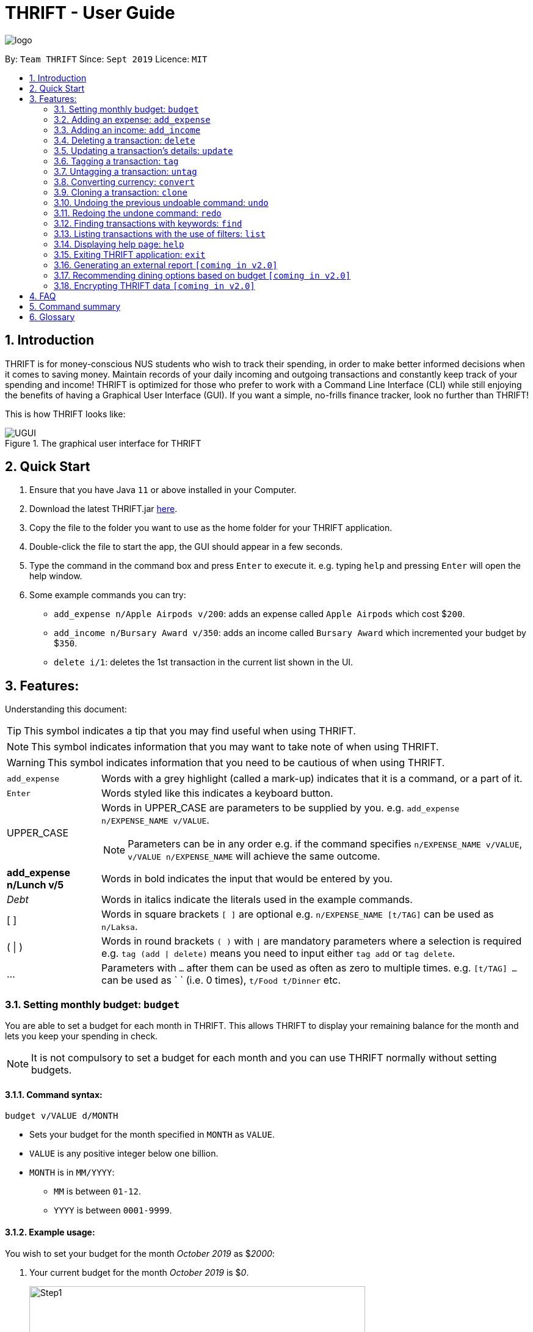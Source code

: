 = THRIFT - User Guide
:site-section: UserGuide
:toc:
:toc-title:
:toc-placement: preamble
:sectnums:
:imagesDir: images
:stylesDir: stylesheets
:xrefstyle: full
:experimental:
ifdef::env-github[]
:tip-caption: :bulb:
:note-caption: :information_source:
:warning-caption: :warning:
endif::[]
:repoURL: https://github.com/AY1920S1-CS2103T-W12-2/main

image::logo/logo.png[align="center"]

By: `Team THRIFT`      Since: `Sept 2019`      Licence: `MIT`

== Introduction
THRIFT is for money-conscious NUS students who wish to track their spending, in order to make better informed decisions when it comes to saving money. Maintain records of your daily incoming and outgoing transactions and constantly keep track of your spending and income! THRIFT is optimized for those who prefer to work with a Command Line Interface (CLI) while still enjoying the benefits of having a Graphical User Interface (GUI). If you want a simple, no-frills finance tracker, look no further than THRIFT!

This is how THRIFT looks like:

.The graphical user interface for THRIFT
image::UGUI.png[]

== Quick Start
1. Ensure that you have Java `11` or above installed in your Computer.
2. Download the latest THRIFT.jar https://github.com/AY1920S1-CS2103T-W12-2/main/releases[here].
3. Copy the file to the folder you want to use as the home folder for your THRIFT application.
4. Double-click the file to start the app, the GUI should appear in a few seconds.
5. Type the command in the command box and press `Enter` to execute it. e.g. typing `help` and pressing `Enter` will open the help window.
6. Some example commands you can try:
*   `add_expense n/Apple Airpods v/200`: adds an expense called `Apple Airpods` which cost $`200`.
*   `add_income n/Bursary Award v/350`: adds an income called `Bursary Award` which incremented your budget by $`350`.
*   `delete i/1`: deletes the 1st transaction in the current list shown in the UI.

== Features:

Understanding this document:

TIP: This symbol indicates a tip that you may find useful when using THRIFT.

NOTE: This symbol indicates information that you may want to take note of when using THRIFT.

WARNING: This symbol indicates information that you need to be cautious of when using THRIFT.
[horizontal]
`add_expense`:: Words with a grey highlight (called a mark-up) indicates that it is a command, or a part of it.
kbd:[Enter]:: Words styled like this indicates a keyboard button.
UPPER_CASE:: Words in UPPER_CASE are parameters to be supplied by you. e.g. `add_expense n/EXPENSE_NAME v/VALUE`.
NOTE: Parameters can be in any order e.g. if the command specifies `n/EXPENSE_NAME v/VALUE`, `v/VALUE n/EXPENSE_NAME` will achieve the same outcome.
**add_expense n/Lunch v/5**:: Words in bold indicates the input that would be entered by you.
_Debt_:: Words in italics indicate the literals used in the example commands.
[ ] :: Words in square brackets `[ ]` are optional e.g. `n/EXPENSE_NAME [t/TAG]` can be used as `n/Laksa`.
( | ) :: Words in round brackets `( )` with `|` are mandatory parameters where a selection is required e.g. `tag (add | delete)` means you need to input either `tag add` or `tag delete`.
... ::   Parameters with `...` after them can be used as often as zero to multiple times. e.g. `[t/TAG] …` can be used as ` ` (i.e. 0 times), `t/Food t/Dinner` etc.

[[BudgetTag]]
=== Setting monthly budget: `budget`

You are able to set a budget for each month in THRIFT. This allows THRIFT to display your remaining balance for the month and lets you keep your spending in check.

NOTE: It is not compulsory to set a budget for each month and you can use THRIFT normally without setting budgets.

==== Command syntax:
`budget v/VALUE d/MONTH`

****
* Sets your budget for the month specified in `MONTH` as `VALUE`.
* `VALUE` is any positive integer below one billion.
* `MONTH` is in `MM/YYYY`:
** `MM` is between `01-12`.
** `YYYY` is between `0001-9999`.
****

==== Example usage:

You wish to set your budget for the month _October 2019_ as $_2000_:

. Your current budget for the month _October 2019_ is $_0_.
+
image::add-budget/Step1.png[,550]

. You type: **budget v/2000 d/10/2019** in the command box and press kbd:[Enter].
+
image::add-budget/Step2.png[,550]

. You should see in the result box that your budget for _October 2019_ has been set to $_2000_.
+
NOTE: If you are changing your budget for the current displayed month, you should see the changes on the GUI immediately.
+
image::add-budget/Step3.png[,550]

[[ExpenseTag]]
=== Adding an expense: `add_expense`

One of the most important features of THRIFT is to allow you to track your expenses by adding them into THRIFT.

==== Command syntax:
`add_expense n/EXPENSE_NAME v/VALUE [r/REMARK] [t/TAG]...`

****
* Adds an expense with:
** the name `EXPENSE_NAME`
** the value `VALUE`
** an optional remark `REMARK`
** one or more optional `TAG`
* `VALUE` is any positive integer below one billion.
* `TAG` does not have spaces nor special characters.
****

TIP: The default currency is in Singapore Dollars (SGD). You are recommended to `convert` foreign currencies to SGD before adding the value as the `VALUE`.

==== Example usage:
You had the famous Laksa from "The Deck" for lunch which cost $10.50 and you wish to track it in THRIFT:

. You have a remaining balance of $2000 at the beginning.
+
image::add-transaction/expense/Step1.png[,550]

. You type: **add_expense n/Laksa v/10.50 r/Delicious! From "The Deck" t/Lunch** into the command box and press kbd:[Enter].
+
NOTE: The transaction date is automatically populated based on your system time.
+
image::add-transaction/expense/Step2.png[,550]

. You should see that your Laksa lunch has been added into THRIFT with the details that you specified, as well as your new balance.
+
image::add-transaction/expense/Step3.png[,550]

[[IncomeTag]]
=== Adding an income: `add_income`
Being able to add an income transaction is just as important as tracking your expenses. THRIFT is able to track all of your incoming transactions as well.

==== Command syntax:
`add_income n/INCOME_NAME v/VALUE [r/REMARK] [t/TAG]...`

****
* Adds an income with:
** the name `INCOME_NAME`
** the value `VALUE`
** an optional remark `REMARK`
** one or more optional `TAG`
* `VALUE` is any positive integer below one billion.
* `TAG` does not have spaces nor special characters.
****

==== Example usage:
You studied extremely hard during the year and you were awarded a bursary incentive of $500. You wish to add it to THRIFT to update your remaining balance with this reward:

. You have a balance of $2000 at the beginning.
+
image::add-transaction/income/Step1.png[,550]

. You type: **add_income n/Bursary v/500 r/For studying hard in the year t/Award** into the command box and press kbd:[Enter].
+
NOTE: The transaction date is automatically populated based on your system time.
+
image::add-transaction/income/Step2.png[,550]

. You should see that your bursary has been added into THRIFT with the details that you specified, as well as your new balance.
+
image::add-transaction/income/Step3.png[,550]


[[DeleteTag]]
=== Deleting a transaction: `delete`
If you find that a transaction is no longer relevant to you, you may delete it from THRIFT.

==== Command syntax:
`delete i/INDEX`

****
* Deletes the transaction with the specified `INDEX` as shown on the transaction list GUI.
* `INDEX` *must be a positive integer* 1, 2, 3, ...
****

==== Example usage:
Assume that you wish to delete a bursary income transaction from your transaction list because the bursary was mistakenly awarded to you.

. This transaction is currently the first transaction in your transaction list.
+
image::delete/Step1.png[,550]

. You type: **delete i/1** and press kbd:[Enter].
+
image::delete/Step2.png[,550]

. You should see that the bursary transaction has been deleted from THRIFT and your balance has been updated accordingly.
+
image::delete/Step3.png[,550]

// tag::update[]
[[UpdateTag]]
=== Updating a transaction’s details: `update`

Format: `update i/INDEX PREFIX_LETTER/UPDATED_DETAILS ...`

****
* Updates the transaction's details at the specified `INDEX`.
** `INDEX` refers to the index number currently shown in the UI, and must be a *positive integer*.
* `PREFIX_LETTER` specifies type of detail to be updated, e.g. `n/` for name.
* `UPDATED_DETAILS` are the new details of type corresponding to `PREFIX_LETTER` that the transaction is to be updated with.
* Multiple detail types can be updated at once.
****

Examples:

*   `update i/1 n/Curry Laksa`
*   `update i/1 n/Asam Laksa v/11 r/My first time trying! t/Dinner t/Food`

Expected output: +

NOTE: Assume 2nd command occurs after 1st

*   `Updated Transaction: [-] Curry Laksa ($10.50) Date: 12/10/2019 Remarks:  Tags: [Lunch][Food]` +
+
`Original: [-] Laksa ($10.50) Date: 12/10/2019 Remarks:  Tags: [Lunch][Food]`

*   `Updated Transaction: [-] Asam Laksa ($11.00) Date: 12/10/2019 Remarks: My first time trying! Tags: [Dinner][Food]` +
+
`Original: [-] Curry Laksa ($10.50) Date: 12/10/2019 Remarks:  Tags: [Lunch][Food]`
// end::update[]

//tag::tag[]
[[TagTag]]
=== Tagging a transaction: `tag`

The `tag` command allows you to tag a `Transaction` entry.

==== Command Syntax:

`tag i/INDEX t/TAG_NAME...`

* Tags the transaction at the specified `INDEX` with `TAG_NAME` (can be more than one).
* `INDEX` refers to the index number currently shown in the UI (after filtering, if any).
* `INDEX` *must be a positive integer* 1, 2, 3, ...


==== Example:

1. You want to tag "Credit Card" (the entry displayed at index 2) with the tag _Debt_.


2. You type `tag i/2 t/Debt` into the command input and press **Enter**..


3. You now see that the entry has been tagged.


// end::tag[]

// tag::untag[]
[[UntagTag]]
=== Untagging a transaction: `untag`

The `untag` command allows you to un-tag a `Transaction` entry.

==== Command Syntax:

`untag i/INDEX t/TAG_NAME...`


* Untags `TAG_NAME` (can be more than one) from the transaction at the specified `INDEX`.
* `INDEX` refers to the index number currently shown in the UI (after filtering, if any).
* `INDEX` *must be a positive integer* 1, 2, 3, ...


==== Example:

1. You want to untag the tag _Important_ from "Humble Bundle" (the entry displayed at index 3).


2. You type `untag i/3 t/Important` into the command input and press **Enter**.


3. You see that the entry has been been un-tagged.

// end::untag[]

// tag::convert[]
[[ConvertTag]]
=== Converting currency: `convert`

The convert command allows you to convert money from one currency to another.

====  Command Syntax

`convert [v/VALUE] c/CURRENCY...`

* Converts the `VALUE` to `CURRENCY` if one of each is specified.
* If no `VALUE` is specified, the value of 1.00 with be used.
* If more than one `CURRENCY` is present, the first one will be used as a base and the rest as target currencies
* `VALUE` must be positive.

==== Example

1. You want to convert SGD1000 to USD.


2. You type `convert v/1000 c/USD` into the command input and press **Enter**.


3. The conversion message is displayed on the GUI.


// end::convert[]

// tag::clone[]
[[CloneTag]]
=== Cloning a transaction: `clone`

Format: `clone i/INDEX`

****
* Clones (creates a duplicate of) a `Transaction` entry.
* Clone produced is added to a new index at the bottom of the list.
****

Examples: +

*   `clone i/1`

Expected output: +

NOTE: Assume entry at index 1 is `[-] Laksa ($10.50) Date: 18/10/2019 Remarks: Unique taste Tags: [Lunch][Food]` and there are no other entries.

*   `Cloned transaction: [-] Laksa ($10.50) Date: 18/10/2019 Remarks: Unique taste Tags: [Lunch][Food]`
// end::clone[]

[[UndoTag]]
=== Undoing the previous undoable command: `undo`
Do not panic if you have accidentally made a mistake in THRIFT, like deleting the wrong transaction.
THRIFT provides an `undo` command to solve your trouble! You can revert to the previous state
of THRIFT using `undo`.

NOTE: `Undo` can only apply to undoable commands. Undoable commands refers to commands that modify the data of the THRIFT application.

WARNING: You cannot undo undoable commands once the application exits.

List of undoable commands[[Undoable]]:

* `<<ExpenseTag, add_expense>>`
* `<<IncomeTag, add_income>>`
* `<<DeleteTag, delete>>`
* `<<UpdateTag, update>>`
* `<<CloneTag, clone>>`
* `<<TagTag, tag>>`
* `<<UntagTag, untag>>`
* `<<BudgetTag, budget>>`

==== Command syntax:
`undo`

==== Example usage:
Suppose you want to delete the second transaction (Bursary) in THRIFT, but you remove the third transaction (Chicken Rice) instead!
One possible solution is that you add the transaction manually back into THRIFT, but this is too troublesome! You can
retrieve the deleted transaction by performing `undo`.

To `undo` the `delete` command:

. Type *undo* into the command box and press kbd:[Enter]:
+
image::UndoAndRedo/undocommand.png[, 550]

. You will see a success message displays in the result box, and the transaction (Chicken Rice)
adds back to its original position in the list:
+
image::UndoAndRedo/undocommandresult.png[, 550]

[[RedoTag]]
=== Redoing the undone command: `redo`
Misuse of `undo` command? No worries, THRIFT provides `redo` command to help you in this situation.
You can restore the previous state of the undone transaction.

NOTE: `Redo` command is only applicable to <<Undoable, undoable command>>.

WARNING: You cannot redo undone commands once the application exits or new undoable command is executed after `undo`.

==== Command syntax:
`redo`

==== Example usage:
Suppose you had undone the addition of the transaction (Chicken Rice) (See: <<UndoTag, Undoing the previous undoable command>>),
but you decide to track the transaction using THRIFT. Instead of adding the transaction manually, you can add back
the transaction by executing `redo`.

To `redo` undone `add_expense` command:

. Type *redo* into the command box and press kbd:[Enter]:
+
image::UndoAndRedo/redocommand.png[, 550]

. You will see a success message displays in the result box and the transaction (Chicken Rice) adds back to the list:
+
image::UndoAndRedo/redocommandresult.png[, 550]


[[FindTag]]
=== Finding transactions with keywords: `find`
THRIFT lets you find and list all transactions whose `REMARK` or `DESCRIPTION` contain your specified search term.

==== Command syntax:
`find SEARCH_WORD [SEARCH_WORD]`

****
* Multiple `SEARCH_WORD` can be defined, and transactions that matches any of a `SEARCH_WORD` will be listed.
****

==== Example usage:
Imagine that you wish to find all of your transactions that contain the words _The Deck_ because you would like to see
how often you visit there.

. Your transaction list already contains a few transactions with meals that you ate at _The Deck_:
+
image::find/Step1.png[,550]

. You want to refine your search to only show transactions that contain the keywords _The Deck_. You type:
**find The Deck** and press kbd:[Enter]:
+
image::find/Step2.png[,550]

. Your transaction list will now only contain transactions containing the words _The_ or _Deck_.
+
image::find/Step3.png[,550]

[[ListTag]]
=== Listing transactions with the use of filters: `list`
THRIFT allows you to list out all the transactions, and filter by month or tag if you wish to as well.

==== Command syntax:
`list [m/MONTH] [t/TAGNAME]...`

****
* Multiple filters can be used, and transactions that pass all the filters will be listed.
****

==== Example usage:
Imagine that you wanted to take a look at how much you spent and saved the previous month! For example, Oct 2019.

To `list` the transactions of Oct 2019:

. The default interface shows all transactions for the current month, in this case Nov 2019.
+
image::list/Step1.png[,550]

. You can simply type *list m/10/2019* into the command input and press kbd:[Enter]:
+
image::list/Step2.png[,550]

. Your transaction list will now show all transactions that were added in Oct 2019!
+
image::list/Step3.png[,550]

[[HelpTag]]
=== Displaying help page: `help`
New to THRIFT? Or forget about some of the commands used in THRIFT? You can run *help* to obtain the link to this
comprehensive user guide. It saves the trouble of saving the URL of this user guide.

==== Command syntax:
`help [COMMAND]`

==== Example usage:
Suppose you want to add a transaction to THRIFT, but you had forgotten about the command to perform this function.

To get the URL of this user guide:

1. Type *help* in the command box and press kbd:[Enter]:
+
image::Help-exit/helpcommand.PNG[]

2. You will see the URL of the user guide in the popup window:
+
image:Help-exit/userguideurl.PNG[]

TIP: Alternative methods: press kbd:[F1] or click on *Help* in the menu bar, and then click on *Help* in its sub menu.

However, if you just want to view the usage syntax of the `add_expense` command because you had forgotten the exact format,
you can enter *help add_expense* instead of *help*.

You will see a simplified help version of the `add_expense` command displays in the result box:

image::Help-exit/specifichelpcommand.PNG[]

[[ExitTag]]
=== Exiting THRIFT application: `exit`
Think about exiting THRIFT after you have added the transaction? You can enter *exit* in the
command box or click on the close button at the top-right corner of the application.

=== Generating an external report `[coming in v2.0]`

With this feature, you will be able to save your monthly budget report into an external file for your record purposes. The report will clearly state your expenditure, income and remaining budget for the month.


=== Recommending dining options based on budget `[coming in v2.0]`

Depending on your remaining budget and the remaining days to the end of the month, THRIFT will recommend you dining places in NUS which will suit your budget. For example, if you are running low on funds, you might get recommended to travel to the Arts canteen to eat since there are really cheap options there.


=== Encrypting THRIFT data `[coming in v2.0]`

If you are especially conscious about having your data spied on, this function will definitely ease your worries. With encryption enabled, your data will not be known to the intruder should they steal your THRIFT application data.

== FAQ

*Q*: How do I transfer my data to another Computer?

*A*: Runs the application in the other computer and overwrite the empty data file it creates with the file that contains the data of your previous THRIFT application.

== Command summary
* <<BudgetTag, *Budget*>>: `budget v/VALUE d/MONTH` +
Example: `budget v/1000 d/10/2019`
* <<ExpenseTag, *Expense*>>:  `add_expense n/EXPENSE_NAME v/VALUE [r/REMARKS] [t/TAG]...` +
Example: `add_expense n/Laksa v/10.50 r/At Hougang t/Lunch t/Food`
* <<IncomeTag, *Income*>>: `add_income n/INCOME_NAME v/VALUE [t/TAG]...` +
Example: `add_income n/Allowance v/1000 r/From my parents t/Monthly`
* <<DeleteTag, *Delete*>>: `delete i/INDEX` +
Example: `delete i/1`
* <<UpdateTag, *Update*>>: `update i/INDEX PREFIX_LETTER/UPDATED_DETAILS ...` +
Example: `update i/1 n/Curry Laksa v/5 t/Lunch t/Dinner`
* <<CloneTag, *Clone*>>: `clone i/INDEX` +
Example: `clone i/1`
* <<ListTag, *List*>>: `list [m/MONTH] [t/TAG]` +
Example: `list m/01/2019 t/Food`
* <<TagTag,*Tag*>>: `tag i/INDEX t/TAG_NAME` +
Example: `tag i/8 t/Debt`
* <<UntagTag, *Untag*>>: `untag i/INDEX t/TAG_NAME` +
Example: `untag i/7 t/Important`
* <<ConvertTag, *Convert*>>: `convert to/TARGET_CURRENCY (v/VALUE|i/INDEX)` +
Examples: +
 `convert v/USD v/1000` +
 `convert v/JPY i/8`
* <<UndoTag, *Undo*>>: `undo`
* <<RedoTag, *Redo*>>: `redo`
* <<HelpTag, *Help*>>: `help [COMMAND]` +
Example: `help delete`
* <<ExitTag, *Exit*>>: `exit`

== Glossary
[horizontal]
[[thrift]]THRIFT:: Stands for "Terminal-input Human Readable Interactive Finance Tracker". It is the application this user guide is for.

[[url]] URL:: Stands for "Uniform Resource Locator" which is used to access a particular website.

